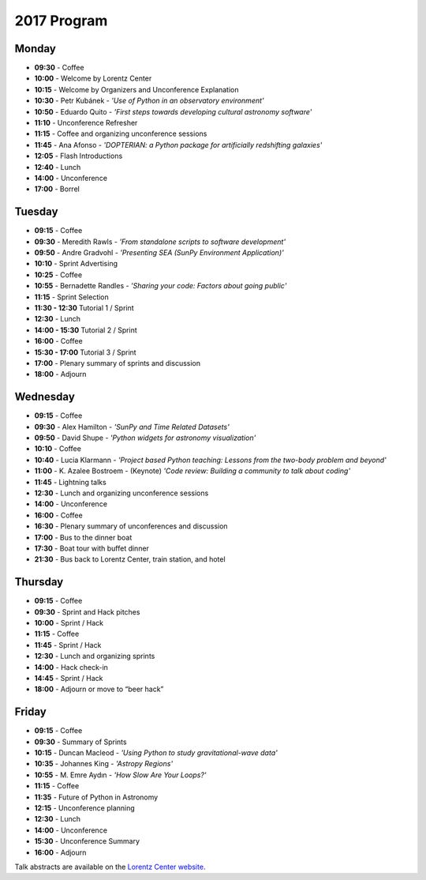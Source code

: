 2017 Program
============

.. image:: /images/pyastro_logo_150px.png
   :align: center
   :width: 150px

Monday
------

-  **09:30** - Coffee
-  **10:00** - Welcome by Lorentz Center
-  **10:15** - Welcome by Organizers and Unconference Explanation
-  **10:30** - Petr Kubánek - *'Use of Python in an observatory environment'*
-  **10:50** - Eduardo Quito - *'First steps towards developing cultural astronomy software'*
-  **11:10** - Unconference Refresher
-  **11:15** - Coffee and organizing unconference sessions
-  **11:45** - Ana Afonso - *'DOPTERIAN: a Python package for artificially redshifting galaxies'*
-  **12:05** - Flash Introductions
-  **12:40** - Lunch
-  **14:00** - Unconference
-  **17:00** - Borrel

Tuesday
-------

-  **09:15** - Coffee
-  **09:30** - Meredith Rawls - *'From standalone scripts to software development'*
-  **09:50** - Andre Gradvohl - *'Presenting SEA (SunPy Environment Application)'*
-  **10:10** - Sprint Advertising
-  **10:25** - Coffee
-  **10:55** - Bernadette Randles - *'Sharing your code: Factors about going public'*
-  **11:15** - Sprint Selection
-  **11:30 - 12:30** Tutorial 1 / Sprint
-  **12:30** - Lunch
-  **14:00 - 15:30** Tutorial 2 / Sprint
-  **16:00** - Coffee
-  **15:30 - 17:00** Tutorial 3 / Sprint
-  **17:00** - Plenary summary of sprints and discussion
-  **18:00** - Adjourn

Wednesday
---------

-  **09:15** - Coffee
-  **09:30** - Alex Hamilton - *'SunPy and Time Related Datasets'*
-  **09:50** - David Shupe - *'Python widgets for astronomy visualization'*
-  **10:10** - Coffee
-  **10:40** - Lucia Klarmann - *'Project based Python teaching: Lessons from the two-body problem and beyond'*
-  **11:00** - K. Azalee Bostroem - (Keynote) *'Code review: Building a community to talk about coding'*
-  **11:45** - Lightning talks
-  **12:30** - Lunch and organizing unconference sessions
-  **14:00** - Unconference
-  **16:00** - Coffee
-  **16:30** - Plenary summary of unconferences and discussion
-  **17:00** - Bus to the dinner boat
-  **17:30** - Boat tour with buffet dinner
-  **21:30** - Bus back to Lorentz Center, train station, and hotel

Thursday
--------

-  **09:15** - Coffee
-  **09:30** - Sprint and Hack pitches
-  **10:00** - Sprint / Hack
-  **11:15** - Coffee
-  **11:45** - Sprint / Hack
-  **12:30** - Lunch and organizing sprints
-  **14:00** - Hack check-in
-  **14:45** - Sprint / Hack
-  **18:00** - Adjourn or move to “beer hack”

Friday
------

-  **09:15** - Coffee
-  **09:30** - Summary of Sprints
-  **10:15** - Duncan Macleod - *'Using Python to study gravitational-wave data'*
-  **10:35** - Johannes King - *'Astropy Regions'*
-  **10:55** - M. Emre Aydın - *'How Slow Are Your Loops?'*
-  **11:15** - Coffee
-  **11:35** - Future of Python in Astronomy
-  **12:15** - Unconference planning
-  **12:30** - Lunch
-  **14:00** - Unconference
-  **15:30** - Unconference Summary
-  **16:00** - Adjourn

Talk abstracts are available on the `Lorentz Center website <http://lorentzcenter.nl/lc/web/2017/896/extra.php3?wsid=896&venue=Oort>`_.
